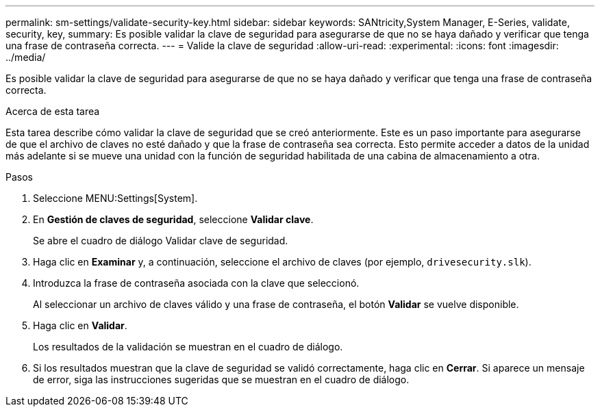 ---
permalink: sm-settings/validate-security-key.html 
sidebar: sidebar 
keywords: SANtricity,System Manager, E-Series, validate, security, key, 
summary: Es posible validar la clave de seguridad para asegurarse de que no se haya dañado y verificar que tenga una frase de contraseña correcta. 
---
= Valide la clave de seguridad
:allow-uri-read: 
:experimental: 
:icons: font
:imagesdir: ../media/


[role="lead"]
Es posible validar la clave de seguridad para asegurarse de que no se haya dañado y verificar que tenga una frase de contraseña correcta.

.Acerca de esta tarea
Esta tarea describe cómo validar la clave de seguridad que se creó anteriormente. Este es un paso importante para asegurarse de que el archivo de claves no esté dañado y que la frase de contraseña sea correcta. Esto permite acceder a datos de la unidad más adelante si se mueve una unidad con la función de seguridad habilitada de una cabina de almacenamiento a otra.

.Pasos
. Seleccione MENU:Settings[System].
. En *Gestión de claves de seguridad*, seleccione *Validar clave*.
+
Se abre el cuadro de diálogo Validar clave de seguridad.

. Haga clic en *Examinar* y, a continuación, seleccione el archivo de claves (por ejemplo, `drivesecurity.slk`).
. Introduzca la frase de contraseña asociada con la clave que seleccionó.
+
Al seleccionar un archivo de claves válido y una frase de contraseña, el botón *Validar* se vuelve disponible.

. Haga clic en *Validar*.
+
Los resultados de la validación se muestran en el cuadro de diálogo.

. Si los resultados muestran que la clave de seguridad se validó correctamente, haga clic en *Cerrar*. Si aparece un mensaje de error, siga las instrucciones sugeridas que se muestran en el cuadro de diálogo.

